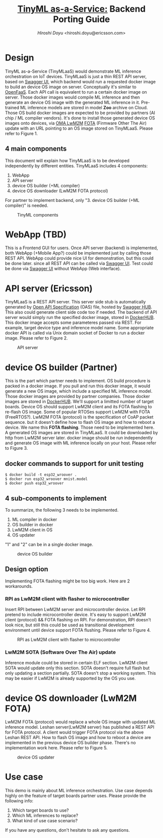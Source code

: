 #+TITLE: [[https://sched.co/TLCJ][TinyML as-a-Service:]] Backend Porting Guide
#+AUTHOR: [[hiroshi.doyu@ericsson.com][Hiroshi Doyu]] <hiroshi.doyu@ericsson.com>
#+EMAIL: hiroshi.doyu@ericsson.com

* Design
TinyML as-a-Service (TinyMLaaS) would demonstrate ML inference orchestration
on IoT devices.
TinyMLaaS is just a thin REST API server, based on [[https://swagger.io/tools/swagger-ui/][Swagger UI]],
which backend would run a requested docker image
to build an device OS image on server. Conceptually it's similar to [[https://www.openfaas.com/][OpenFaaS]].
Each API call is equivalent to run a certain docker image on server.
Those docker images would compile ML inference and
then generate an device OS image with the generated ML inference in it.
Pre-trained ML inference models are stored in model **Zoo** archive on Cloud.
Those OS build docker images are expected to be provided
by partners (AI chip / ML compiler vendors).
It's done to install those generated device OS images onto devices,
via [[https://www.omaspecworks.org/what-is-oma-specworks/iot/lightweight-m2m-lwm2m/][OMA LwM2M]] [[https://foundries.io/insights/2018/01/17/20180117-lwm2m-update/][FOTA]] (Firmware Other The Air) update
with an URL pointing to an OS image stored on TinyMLaaS.
Please refer to Figure 1.

** 4 main components
This document will explain
how TinyMLaaS is to be developed independently by different entities.
TinyMLaaS includes 4 components:

1. WebApp
2. API server
3. device OS builder (+ML compiler)
4. device OS downloader (LwM2M FOTA protocol)

For partner to implement backend,
only "3. device OS builder (+ML compiler)" is needed.

#+CAPTION: TinyML components
[[./images/arch.png]]


* WebApp (TBD)
This is a Frontend GUI for users.
Once API server (backend) is implemented,
both WebApp (+Mobile App?) could be implemented just by calling those REST API.
WebApp could provide nice UI for demonstration, but this could be done later.
since all REST API can be called via [[https://swagger.io/tools/swagger-ui/][Swagger UI]].
Test could be done via [[https://swagger.io/tools/swagger-ui/][Swagger UI]] without WebApp (Web interface).

* API server (Ericsson)
TinyMLaaS is a REST API server. This server side stub is
automatically generated by [[https://www.openapis.org/][Open API Specification]] (OAS) file,
hosted by [[https://swagger.io/tools/swaggerhub/][Swagger HUB]]. This also could generate client side code too if needed.
The backend of API server would simply run the specified docker image,
stored in [[https://hub.docker.com/][DockerHUB]]. This docker image accepts some parameteres passed
via REST. For example, target device type and inference model name.
Some appropriate docker API is called via Unix domain socket of Docker
to run a docker image. Please refer to Figure 2.

#+CAPTION: API server
[[./images/arch_001s.png]]


* device OS builder (Partner)
This is the part which partner needs to implement.
OS build procedure is packed in a docker image.
If you pull and run this docker image, it would generate a new OS image,
which include a specified ML inference model.
Those docker images are provided by partner companies.
Those docker images are stored in [[https://hub.docker.com/][DockerHUB]].
We'll support a limitted number of target boards.
Device OS should support LwM2M client and its FOTA flashing to re-flash OS image.
Some of popular RTOSes support LwM2M with FOTA (FreeRTOS?).
LwM2M FOTA (protocol) is the specification of CoAP packet sequence.
but it doesn't define how to flash OS image and how to reboot a device.
We name this **FOTA flashing**.
Those need to be implemented here.
A generated OS images are stored in TinyMLaaS.
It could be downloaded by http from LwM2M server later.
docker image should be run independently and
generate OS image with ML inference locally on your host.
Please refer to Figure 3.

** docker commands to support for unit testing
#+BEGIN_SRC shell
$ docker build -t esp32_wroover .
$ docker run esp32_wroover mnist.model
$ docker push esp32_wroover
#+END_SRC

** 4 sub-components to implement
To summarize, the following 3 needs to be implemented.
1. ML compiler in docker
2. OS builder in docker
3. LwM2M client in OS
4. OS updater
"1" and "2" can be in a single docker image.

#+CAPTION: device OS builder
[[./images/arch_002s.png]]

** Design option
Implementing FOTA flashing might be too big work.
Here are 2 workarounds.

*** RPI as LwM2M client with flasher to microcontroller
Insert RPI between LwM2M server and microcontroller device.
Let RPI pretend to include microcontroller device.
It's easy to support LwM2M client (protocol) && FOTA flashing on RPI.
For demonstration, RPI doesn't look nice,
but still this could be used as transitional development environment
until device support FOTA flushing. Please refer to Figure 4.

#+CAPTION: RPI as LwM2M client with flasher to microcontroller
[[./images/arch_004s.png]]

*** LwM2M SOTA (Software Over The Air) update
Inference module could be stored in certain ELF section.
LwM2M client SOTA would update only this section.
SOTA doesn't require full flash but only updating a section partially.
SOTA doesn't stop a working system.
This may be easier if LwM2M is already supported by the OS you use.

* device OS downloader (LwM2M FOTA)
LwM2M FOTA (protocol) would replace a whole OS image
with updated ML inference model.
Leshan server(LwM2M server) has published a REST API for FOTA protocol.
A client would trigger FOTA protocol via the above Leshan REST API.
How to flash OS image and how to reboot a device are implemented
in the previous device OS builder phase.
There's no implementation work here.
Please refer to Figure 5.

#+CAPTION: device OS updater
[[./images/arch_003s.png]]


* Use case
This demo is mainly about ML inference orchestration.
Use case depends highly on the feature of target boards partner uses.
Please provide the following info:

1. Which target boards to use?
2. Which ML inferences to replace?
3. What kind of use case scenario?

If you have any questions, don't hesitate to ask any questions.
